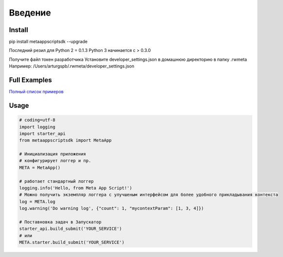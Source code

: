 =====================
Введение
=====================


Install
=======
pip install metaappscriptsdk --upgrade

Последний резил для Python 2 = 0.1.3
Python 3 начинается с > 0.3.0

Получите файл токен разработчика
Установите developer_settings.json в домашнюю директорию в папку .rwmeta
Например: /Users/arturgspb/.rwmeta/developer_settings.json

Full Examples
=============

`Полный список примеров
<https://github.com/rw-meta/meta-app-script-py-sdk/tree/master/metaappscriptsdk/examples/>`_

Usage
=====
.. code-block:: python

    # coding=utf-8
    import logging
    import starter_api
    from metaappscriptsdk import MetaApp

    # Инициализация приложения
    # конфигурирует логгер и пр.
    META = MetaApp()

    # работает стандартный логгер
    logging.info('Hello, from Meta App Script!')
    # Можно получить экземпляр логгера с улучшеным интерфейсом для более удобного прикладывания контекста
    log = META.log
    log.warning('Do warning log', {"count": 1, "mycontextParam": [1, 3, 4]})

    # Поставновка задач в Запускатор
    starter_api.build_submit('YOUR_SERVICE')
    # или
    META.starter.build_submit('YOUR_SERVICE')
